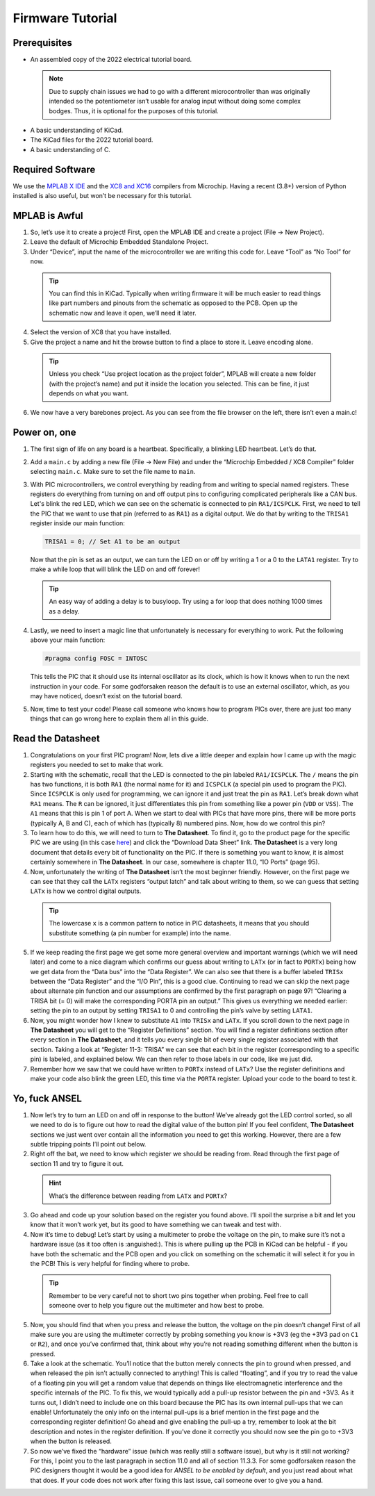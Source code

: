 Firmware Tutorial
=================

Prerequisites
-------------
- An assembled copy of the 2022 electrical tutorial board.

 .. note:: Due to supply chain issues we had to go with a different microcontroller than was originally intended so the potentiometer isn’t usable for analog input without doing some complex bodges. Thus, it is optional for the purposes of this tutorial.
- A basic understanding of KiCad.
- The KiCad files for the 2022 tutorial board.
- A basic understanding of C.

Required Software
-----------------
We use the `MPLAB X IDE <https://www.microchip.com/en-us/tools-resources/develop/mplab-x-ide>`_ and the `XC8 and XC16 <https://www.microchip.com/en-us/tools-resources/develop/mplab-xc-compilers>`_ compilers from Microchip. Having a recent (3.8+) version of Python installed is also useful, but won’t be necessary for this tutorial.

MPLAB is Awful
--------------
1. So, let’s use it to create a project! First, open the MPLAB IDE and create a project (File → New Project).
2. Leave the default of Microchip Embedded Standalone Project.
3. Under “Device”, input the name of the microcontroller we are writing this code for. Leave “Tool” as “No Tool” for now.

 .. tip:: You can find this in KiCad. Typically when writing firmware it will be much easier to read things like part numbers and pinouts from the schematic as opposed to the PCB. Open up the schematic now and leave it open, we’ll need it later.
4. Select the version of XC8 that you have installed.
5. Give the project a name and hit the browse button to find a place to store it. Leave encoding alone.

 .. tip:: Unless you check “Use project location as the project folder”, MPLAB will create a new folder (with the project’s name) and put it inside the location you selected. This can be fine, it just depends on what you want.
6. We now have a very barebones project. As you can see from the file browser on the left, there isn’t even a main.c!

Power on, one
-------------
1. The first sign of life on any board is a heartbeat. Specifically, a blinking LED heartbeat. Let’s do that.
2. Add a ``main.c`` by adding a new file (File → New File) and under the “Microchip Embedded / XC8 Compiler” folder selecting ``main.c``. Make sure to set the file name to ``main``.
3. With PIC microcontrollers, we control everything by reading from and writing to special named registers. These registers do everything from turning on and off output pins to configuring complicated peripherals like a CAN bus.
   Let's blink the red LED, which we can see on the schematic is connected to pin ``RA1/ICSPCLK``. First, we need to tell the PIC that we want to use that pin (referred to as ``RA1``) as a digital output. We do that by writing to the ``TRISA1`` register inside our main function:
   
   .. code-block:: c

      TRISA1 = 0; // Set A1 to be an output

   Now that the pin is set as an output, we can turn the LED on or off by writing a 1 or a 0 to the ``LATA1`` register. Try to make a while loop that will blink the LED on and off forever!

 .. tip:: An easy way of adding a delay is to busyloop. Try using a for loop that does nothing 1000 times as a delay.
4. Lastly, we need to insert a magic line that unfortunately is necessary for everything to work. Put the following above your main function:
   
   .. code-block:: c

      #pragma config FOSC = INTOSC

   This tells the PIC that it should use its internal oscillator as its clock, which is how it knows when to run the next instruction in your code. For some godforsaken reason the default is to use an external oscillator, which, as you may have noticed, doesn’t exist on the tutorial board.
5. Now, time to test your code! Please call someone who knows how to program PICs over, there are just too many things that can go wrong here to explain them all in this guide.

Read the Datasheet
------------------
1. Congratulations on your first PIC program! Now, lets dive a little deeper and explain how I came up with the magic registers you needed to set to make that work.
2. Starting with the schematic, recall that the LED is connected to the pin labeled ``RA1/ICSPCLK``. The ``/`` means the pin has two functions, it is both ``RA1`` (the normal name for it) and ``ICSPCLK`` (a special pin used to program the PIC). Since ``ICSPCLK`` is only used for programming, we can ignore it and just treat the pin as ``RA1``.
   Let’s break down what ``RA1`` means. The ``R`` can be ignored, it just differentiates this pin from something like a power pin (``VDD`` or ``VSS``). The ``A1`` means that this is pin 1 of port A. When we start to deal with PICs that have more pins, there will be more ports (typically A, B and C), each of which has (typically 8) numbered pins. Now, how do we control this pin?
3. To learn how to do this, we will need to turn to **The Datasheet**. To find it, go to the product page for the specific PIC we are using (in this case `here <https://www.microchip.com/en-us/product/PIC12F1501>`_) and click the “Download Data Sheet” link. **The Datasheet** is a very long document that details every bit of functionality on the PIC. If there is something you want to know, it is almost certainly somewhere in **The Datasheet**. In our case, somewhere is chapter 11.0, “IO Ports” (page 95).
4. Now, unfortunately the writing of **The Datasheet** isn’t the most beginner friendly. However, on the first page we can see that they call the ``LATx`` registers “output latch” and talk about writing to them, so we can guess that setting ``LATx`` is how we control digital outputs.

 .. tip:: The lowercase ``x`` is a common pattern to notice in PIC datasheets, it means that you should substitute something (a pin number for example) into the name.
5. If we keep reading the first page we get some more general overview and important warnings (which we will need later) and come to a nice diagram which confirms our guess about writing to ``LATx`` (or in fact to ``PORTx``) being how we get data from the “Data bus” into the “Data Register”. We can also see that there is a buffer labeled ``TRISx`` between the “Data Register” and the “I/O Pin”, this is a good clue. Continuing to read we can skip the next page about alternate pin function and our assumptions are confirmed by the first paragraph on page 97! “Clearing a TRISA bit (= 0) will make the corresponding PORTA pin an output.” This gives us everything we needed earlier: setting the pin to an output by setting ``TRISA1`` to 0 and controlling the pin’s valve by setting ``LATA1``.
6. Now, you might wonder how I knew to substitute ``A1`` into ``TRISx`` and ``LATx``. If you scroll down to the next page in **The Datasheet** you will get to the “Register Definitions” section. You will find a register definitions section after every section in **The Datasheet**, and it tells you every single bit of every single register associated with that section. Taking a look at “Register 11-3: TRISA” we can see that each bit in the register (corresponding to a specific pin) is labeled, and explained below. We can then refer to those labels in our code, like we just did.
7. Remember how we saw that we could have written to ``PORTx`` instead of ``LATx``? Use the register definitions and make your code also blink the green LED, this time via the ``PORTA`` register. Upload your code to the board to test it.

Yo, fuck ANSEL
--------------
1. Now let’s try to turn an LED on and off in response to the button! We’ve already got the LED control sorted, so all we need to do is to figure out how to read the digital value of the button pin! If you feel confident, **The Datasheet** sections we just went over contain all the information you need to get this working. However, there are a few subtle tripping points I’ll point out below.
2. Right off the bat, we need to know which register we should be reading from. Read through the first page of section 11 and try to figure it out.

 .. hint:: What’s the difference between reading from ``LATx`` and ``PORTx``?
3. Go ahead and code up your solution based on the register you found above. I’ll spoil the surprise a bit and let you know that it won’t work yet, but its good to have something we can tweak and test with.
4. Now it’s time to debug! Let’s start by using a multimeter to probe the voltage on the pin, to make sure it’s not a hardware issue (as it too often is :anguished:). This is where pulling up the PCB in KiCad can be helpful - if you have both the schematic and the PCB open and you click on something on the schematic it will select it for you in the PCB! This is very helpful for finding where to probe.

 .. tip:: Remember to be very careful not to short two pins together when probing. Feel free to call someone over to help you figure out the multimeter and how best to probe.
5. Now, you should find that when you press and release the button, the voltage on the pin doesn’t change! First of all make sure you are using the multimeter correctly by probing something you know is +3V3 (eg the +3V3 pad on ``C1`` or ``R2``), and once you’ve confirmed that, think about why you’re not reading something different when the button is pressed.
6. Take a look at the schematic. You’ll notice that the button merely connects the pin to ground when pressed, and when released the pin isn’t actually connected to anything! This is called “floating”, and if you try to read the value of a floating pin you will get a random value that depends on things like electromagnetic interference and the specific internals of the PIC. To fix this, we would typically add a pull-up resistor between the pin and +3V3. As it turns out, I didn’t need to include one on this board because the PIC has its own internal pull-ups that we can enable! Unfortunately the only info on the internal pull-ups is a brief mention in the first page and the corresponding register definition! Go ahead and give enabling the pull-up a try, remember to look at the bit description and notes in the register definition. If you’ve done it correctly you should now see the pin go to +3V3 when the button is released.
7. So now we’ve fixed the “hardware” issue (which was really still a software issue), but why is it still not working? For this, I point you to the last paragraph in section 11.0 and all of section 11.3.3. For some godforsaken reason the PIC designers thought it would be a good idea for *ANSEL to be enabled by default*, and you just read about what that does. If your code does not work after fixing this last issue, call someone over to give you a hand.
